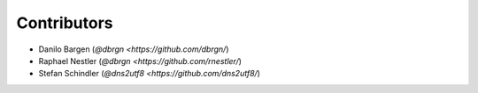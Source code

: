 Contributors
============

- Danilo Bargen (`@dbrgn <https://github.com/dbrgn/`)
- Raphael Nestler (`@dbrgn <https://github.com/rnestler/`)
- Stefan Schindler (`@dns2utf8 <https://github.com/dns2utf8/`)
